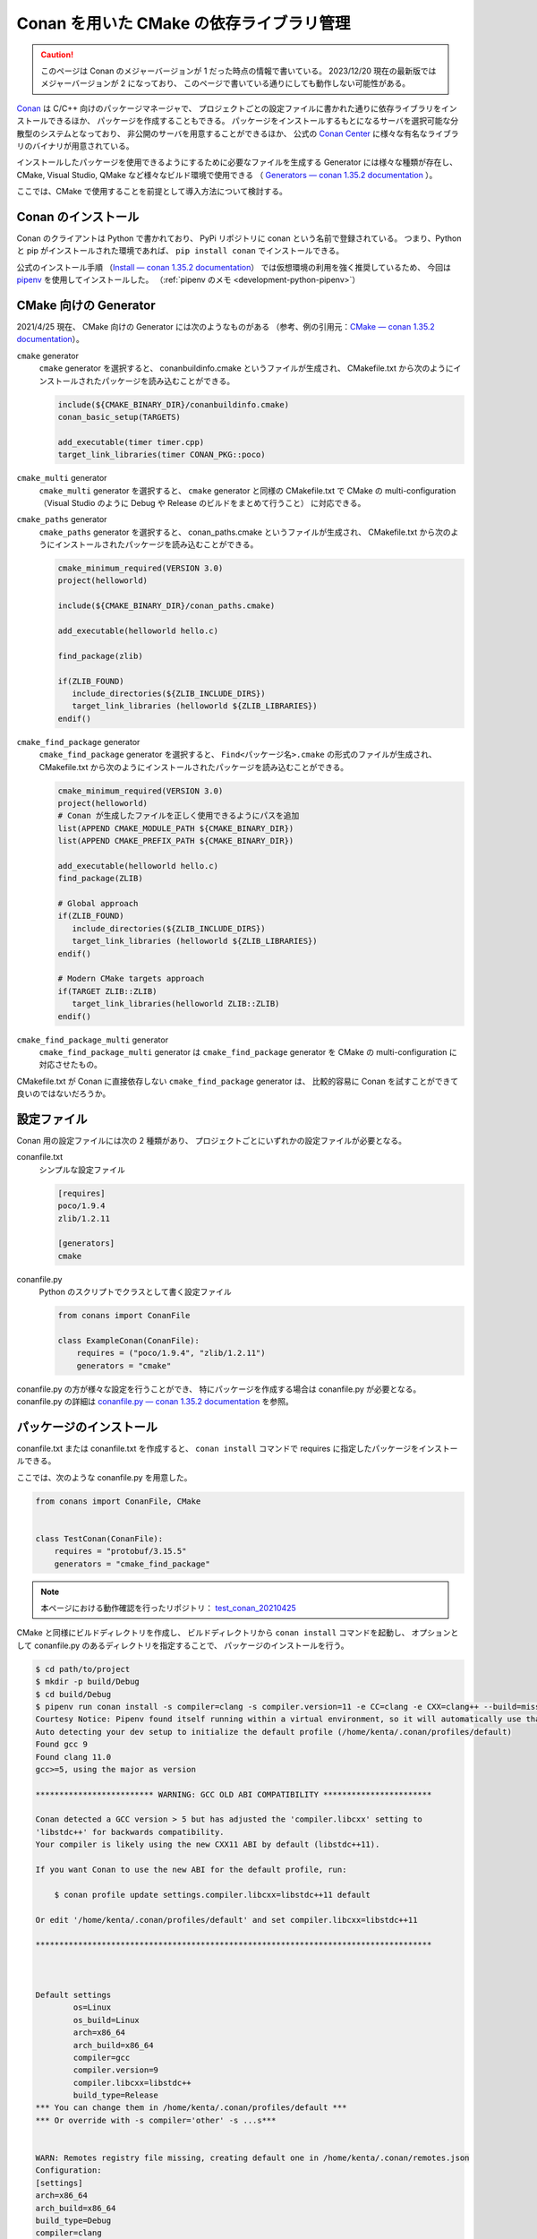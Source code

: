 .. _development-cpp-conan_cmake:

Conan を用いた CMake の依存ライブラリ管理
=============================================

..
    cspell:ignore helloworld conanfile conans conanmanifest conaninfo
    cspell:ignore RPATHs arenastring lited libprotobufd libprotocd protoc proto
    cspell:ignore graphinfo protocd protobufd

.. caution::
    このページは Conan のメジャーバージョンが 1 だった時点の情報で書いている。
    2023/12/20 現在の最新版ではメジャーバージョンが 2 になっており、
    このページで書いている通りにしても動作しない可能性がある。

`Conan <https://conan.io/>`_
は C/C++ 向けのパッケージマネージャで、
プロジェクトごとの設定ファイルに書かれた通りに依存ライブラリをインストールできるほか、
パッケージを作成することもできる。
パッケージをインストールするもとになるサーバを選択可能な分散型のシステムとなっており、
非公開のサーバを用意することができるほか、
公式の `Conan Center <https://conan.io/center/>`_ に様々な有名なライブラリのバイナリが用意されている。

インストールしたパッケージを使用できるようにするために必要なファイルを生成する
Generator には様々な種類が存在し、
CMake, Visual Studio, QMake など様々なビルド環境で使用できる
（ `Generators — conan 1.35.2 documentation <https://docs.conan.io/en/latest/reference/generators.html>`_ ）。

ここでは、CMake で使用することを前提として導入方法について検討する。

Conan のインストール
-----------------------

Conan のクライアントは Python で書かれており、
PyPi リポジトリに conan という名前で登録されている。
つまり、Python と pip がインストールされた環境であれば、
``pip install conan`` でインストールできる。

公式のインストール手順
（`Install — conan 1.35.2 documentation <https://docs.conan.io/en/latest/installation.html>`_）
では仮想環境の利用を強く推奨しているため、
今回は `pipenv <https://pipenv.pypa.io/en/latest/>`_ を使用してインストールした。
（:ref:`pipenv のメモ <development-python-pipenv>`）

CMake 向けの Generator
----------------------------

2021/4/25 現在、
CMake 向けの Generator には次のようなものがある
（参考、例の引用元：`CMake — conan 1.35.2 documentation <https://docs.conan.io/en/latest/integrations/build_system/cmake.html>`_）。

``cmake`` generator
    ``cmake`` generator を選択すると、
    conanbuildinfo.cmake というファイルが生成され、
    CMakefile.txt から次のようにインストールされたパッケージを読み込むことができる。

    .. code-block:: cmake

        include(${CMAKE_BINARY_DIR}/conanbuildinfo.cmake)
        conan_basic_setup(TARGETS)

        add_executable(timer timer.cpp)
        target_link_libraries(timer CONAN_PKG::poco)

``cmake_multi`` generator
    ``cmake_multi`` generator を選択すると、
    ``cmake`` generator と同様の CMakefile.txt で
    CMake の multi-configuration
    （Visual Studio のように Debug や Release のビルドをまとめて行うこと）
    に対応できる。

``cmake_paths`` generator
    ``cmake_paths`` generator を選択すると、
    conan_paths.cmake というファイルが生成され、
    CMakefile.txt から次のようにインストールされたパッケージを読み込むことができる。

    .. code-block:: cmake

        cmake_minimum_required(VERSION 3.0)
        project(helloworld)

        include(${CMAKE_BINARY_DIR}/conan_paths.cmake)

        add_executable(helloworld hello.c)

        find_package(zlib)

        if(ZLIB_FOUND)
           include_directories(${ZLIB_INCLUDE_DIRS})
           target_link_libraries (helloworld ${ZLIB_LIBRARIES})
        endif()

``cmake_find_package`` generator
    ``cmake_find_package`` generator を選択すると、
    ``Find<パッケージ名>.cmake`` の形式のファイルが生成され、
    CMakefile.txt から次のようにインストールされたパッケージを読み込むことができる。

    .. code-block:: cmake

        cmake_minimum_required(VERSION 3.0)
        project(helloworld)
        # Conan が生成したファイルを正しく使用できるようにパスを追加
        list(APPEND CMAKE_MODULE_PATH ${CMAKE_BINARY_DIR})
        list(APPEND CMAKE_PREFIX_PATH ${CMAKE_BINARY_DIR})

        add_executable(helloworld hello.c)
        find_package(ZLIB)

        # Global approach
        if(ZLIB_FOUND)
           include_directories(${ZLIB_INCLUDE_DIRS})
           target_link_libraries (helloworld ${ZLIB_LIBRARIES})
        endif()

        # Modern CMake targets approach
        if(TARGET ZLIB::ZLIB)
           target_link_libraries(helloworld ZLIB::ZLIB)
        endif()

``cmake_find_package_multi`` generator
    ``cmake_find_package_multi`` generator は
    ``cmake_find_package`` generator を
    CMake の multi-configuration に対応させたもの。

CMakefile.txt が Conan に直接依存しない ``cmake_find_package`` generator は、
比較的容易に Conan を試すことができて良いのではないだろうか。

設定ファイル
---------------------

Conan 用の設定ファイルには次の 2 種類があり、
プロジェクトごとにいずれかの設定ファイルが必要となる。

conanfile.txt
    シンプルな設定ファイル

    .. code-block:: text

        [requires]
        poco/1.9.4
        zlib/1.2.11

        [generators]
        cmake

conanfile.py
    Python のスクリプトでクラスとして書く設定ファイル

    .. code-block:: python

        from conans import ConanFile

        class ExampleConan(ConanFile):
            requires = ("poco/1.9.4", "zlib/1.2.11")
            generators = "cmake"

conanfile.py の方が様々な設定を行うことができ、
特にパッケージを作成する場合は conanfile.py が必要となる。
conanfile.py の詳細は
`conanfile.py — conan 1.35.2 documentation <https://docs.conan.io/en/latest/reference/conanfile.html>`_
を参照。

パッケージのインストール
-----------------------------------

conanfile.txt または conanfile.txt を作成すると、
``conan install`` コマンドで requires に指定したパッケージをインストールできる。

ここでは、次のような conanfile.py を用意した。

.. code-block:: py

    from conans import ConanFile, CMake


    class TestConan(ConanFile):
        requires = "protobuf/3.15.5"
        generators = "cmake_find_package"

.. note::
    本ページにおける動作確認を行ったリポジトリ：
    `test_conan_20210425 <https://gitlab.com/MusicScience37/test_conan_20210425>`_

CMake と同様にビルドディレクトリを作成し、
ビルドディレクトリから ``conan install`` コマンドを起動し、
オプションとして conanfile.py のあるディレクトリを指定することで、
パッケージのインストールを行う。

.. code-block:: console

    $ cd path/to/project
    $ mkdir -p build/Debug
    $ cd build/Debug
    $ pipenv run conan install -s compiler=clang -s compiler.version=11 -e CC=clang -e CXX=clang++ --build=missing -s build_type=Debug ../..
    Courtesy Notice: Pipenv found itself running within a virtual environment, so it will automatically use that environment, instead of creating its own for any project. You can set PIPENV_IGNORE_VIRTUALENVS=1 to force pipenv to ignore that environment and create its own instead. You can set PIPENV_VERBOSITY=-1 to suppress this warning.
    Auto detecting your dev setup to initialize the default profile (/home/kenta/.conan/profiles/default)
    Found gcc 9
    Found clang 11.0
    gcc>=5, using the major as version

    ************************* WARNING: GCC OLD ABI COMPATIBILITY ***********************

    Conan detected a GCC version > 5 but has adjusted the 'compiler.libcxx' setting to
    'libstdc++' for backwards compatibility.
    Your compiler is likely using the new CXX11 ABI by default (libstdc++11).

    If you want Conan to use the new ABI for the default profile, run:

        $ conan profile update settings.compiler.libcxx=libstdc++11 default

    Or edit '/home/kenta/.conan/profiles/default' and set compiler.libcxx=libstdc++11

    ************************************************************************************



    Default settings
            os=Linux
            os_build=Linux
            arch=x86_64
            arch_build=x86_64
            compiler=gcc
            compiler.version=9
            compiler.libcxx=libstdc++
            build_type=Release
    *** You can change them in /home/kenta/.conan/profiles/default ***
    *** Or override with -s compiler='other' -s ...s***


    WARN: Remotes registry file missing, creating default one in /home/kenta/.conan/remotes.json
    Configuration:
    [settings]
    arch=x86_64
    arch_build=x86_64
    build_type=Debug
    compiler=clang
    compiler.version=11
    os=Linux
    os_build=Linux
    [options]
    [build_requires]
    [env]
    CC=clang
    CXX=clang++
    protobuf/3.15.5: Not found in local cache, looking in remotes...
    protobuf/3.15.5: Trying with 'conan-center'...
    Downloading conanmanifest.txt completed [0.55k]
    Downloading conanfile.py completed [12.57k]
    Downloading conan_export.tgz completed [0.31k]
    Decompressing conan_export.tgz completed [0.00k]
    protobuf/3.15.5: Downloaded recipe revision 0
    zlib/1.2.11: Not found in local cache, looking in remotes...
    zlib/1.2.11: Trying with 'conan-center'...
    Downloading conanmanifest.txt completed [0.35k]
    Downloading conanfile.py completed [5.95k]
    Downloading conan_export.tgz completed [0.34k]
    Decompressing conan_export.tgz completed [0.00k]
    zlib/1.2.11: Downloaded recipe revision 0
    conanfile.py: Installing package
    Requirements
        protobuf/3.15.5 from 'conan-center' - Downloaded
        zlib/1.2.11 from 'conan-center' - Downloaded
    Packages
        protobuf/3.15.5:23876dd24f3c2d15c60cbb682812eb05c5bbe168 - Build
        zlib/1.2.11:05441c20e7e7a68951563eb6a1ae544f71dd7263 - Download

    Installing (downloading, building) binaries...
    zlib/1.2.11: Retrieving package 05441c20e7e7a68951563eb6a1ae544f71dd7263 from remote 'conan-center'
    Downloading conanmanifest.txt completed [0.25k]
    Downloading conaninfo.txt completed [0.41k]
    Downloading conan_package.tgz completed [137.50k]
    Decompressing conan_package.tgz completed [0.00k]
    zlib/1.2.11: Package installed 05441c20e7e7a68951563eb6a1ae544f71dd7263
    zlib/1.2.11: Downloaded package revision 0
    Downloading conan_sources.tgz completed [1.82k]
    Decompressing conan_sources.tgz completed [0.00k]
    protobuf/3.15.5: Configuring sources in /home/kenta/.conan/data/protobuf/3.15.5/_/_/source
    Downloading v3.15.5.tar.gz completed [5159.88k]

    protobuf/3.15.5: Copying sources to build folder
    protobuf/3.15.5: Building your package in /home/kenta/.conan/data/protobuf/3.15.5/_/_/build/23876dd24f3c2d15c60cbb682812eb05c5bbe168
    protobuf/3.15.5: Generator cmake created conanbuildinfo.cmake
    protobuf/3.15.5: Calling build()
    -- The C compiler identification is Clang 11.0.0
    -- The CXX compiler identification is Clang 11.0.0
    -- Detecting C compiler ABI info
    -- Detecting C compiler ABI info - done
    -- Check for working C compiler: /home/kenta/programs/llvm/clang+llvm-11.0.0-x86_64-linux-gnu-ubuntu-20.04/bin/clang - skipped
    -- Detecting C compile features
    -- Detecting C compile features - done
    -- Detecting CXX compiler ABI info
    -- Detecting CXX compiler ABI info - done
    -- Check for working CXX compiler: /home/kenta/programs/llvm/clang+llvm-11.0.0-x86_64-linux-gnu-ubuntu-20.04/bin/clang++ - skipped
    -- Detecting CXX compile features
    -- Detecting CXX compile features - done
    -- Conan: called by CMake conan helper
    -- Conan: called inside local cache
    -- Conan: Adjusting output directories
    -- Conan: Using cmake targets configuration
    -- Library z found /home/kenta/.conan/data/zlib/1.2.11/_/_/package/05441c20e7e7a68951563eb6a1ae544f71dd7263/lib/libz.a
    -- Conan: Adjusting default RPATHs Conan policies
    -- Conan: Adjusting language standard
    -- Conan: Adjusting fPIC flag (ON)
    -- Conan: Compiler Clang>=8, checking major version 11
    -- Conan: Checking correct version: 11
    --
    -- 3.15.5.0
    -- Looking for pthread.h
    -- Looking for pthread.h - found
    -- Performing Test CMAKE_HAVE_LIBC_PTHREAD
    -- Performing Test CMAKE_HAVE_LIBC_PTHREAD - Failed
    -- Looking for pthread_create in pthreads
    -- Looking for pthread_create in pthreads - not found
    -- Looking for pthread_create in pthread
    -- Looking for pthread_create in pthread - found
    -- Found Threads: TRUE
    -- Found ZLIB: /home/kenta/.conan/data/zlib/1.2.11/_/_/package/05441c20e7e7a68951563eb6a1ae544f71dd7263/lib/libz.a (found version "1.2.11")
    -- Performing Test protobuf_HAVE_BUILTIN_ATOMICS
    -- Performing Test protobuf_HAVE_BUILTIN_ATOMICS - Success
    -- Configuring done
    -- Generating done
    CMake Warning:
      Manually-specified variables were not used by the project:

        CMAKE_EXPORT_NO_PACKAGE_REGISTRY


    -- Build files have been written to: /home/kenta/.conan/data/protobuf/3.15.5/_/_/build/23876dd24f3c2d15c60cbb682812eb05c5bbe168/build_subfolder
    [  1%] Building CXX object source_subfolder/cmake/CMakeFiles/libprotobuf-lite.dir/__/src/google/protobuf/any_lite.cc.o
    [  1%] Building CXX object source_subfolder/cmake/CMakeFiles/libprotobuf-lite.dir/__/src/google/protobuf/arena.cc.o
    [  2%] Building CXX object source_subfolder/cmake/CMakeFiles/libprotobuf-lite.dir/__/src/google/protobuf/arenastring.cc.o
    [  3%] Building CXX object source_subfolder/cmake/CMakeFiles/libprotobuf-lite.dir/__/src/google/protobuf/generated_message_table_driven_lite.cc.o

    （中略）

    -- Installing: /home/kenta/.conan/data/protobuf/3.15.5/_/_/package/23876dd24f3c2d15c60cbb682812eb05c5bbe168/lib/cmake/protobuf/protobuf-config.cmake
    -- Installing: /home/kenta/.conan/data/protobuf/3.15.5/_/_/package/23876dd24f3c2d15c60cbb682812eb05c5bbe168/lib/cmake/protobuf/protobuf-options.cmake
    -- Installing: /home/kenta/.conan/data/protobuf/3.15.5/_/_/package/23876dd24f3c2d15c60cbb682812eb05c5bbe168/lib/cmake/protobuf/protobuf-config-version.cmake
    -- Installing: /home/kenta/.conan/data/protobuf/3.15.5/_/_/package/23876dd24f3c2d15c60cbb682812eb05c5bbe168/lib/cmake/protobuf/protobuf-module.cmake
    protobuf/3.15.5 package(): Packaged 3 '.a' files: libprotobuf-lited.a, libprotobufd.a, libprotocd.a
    protobuf/3.15.5 package(): Packaged 3 '.cmake' files: protobuf-generate.cmake, protobuf-options.cmake, protobuf-module.cmake
    protobuf/3.15.5 package(): Packaged 2 files: LICENSE, protoc
    protobuf/3.15.5 package(): Packaged 1 '.0' file: protoc-3.15.5.0
    protobuf/3.15.5 package(): Packaged 100 '.h' files
    protobuf/3.15.5 package(): Packaged 12 '.proto' files
    protobuf/3.15.5 package(): Packaged 2 '.inc' files: port_undef.inc, port_def.inc
    protobuf/3.15.5: Package '23876dd24f3c2d15c60cbb682812eb05c5bbe168' created
    protobuf/3.15.5: Created package revision 44c662db43db36600fea6f57ded52561
    protobuf/3.15.5: Appending PATH environment variable: /home/kenta/.conan/data/protobuf/3.15.5/_/_/package/23876dd24f3c2d15c60cbb682812eb05c5bbe168/bin
    conanfile.py: Generator cmake_find_package created FindProtobuf.cmake
    conanfile.py: Generator cmake_find_package created FindZLIB.cmake
    conanfile.py: Generator txt created conanbuildinfo.txt
    conanfile.py: Generated conaninfo.txt
    conanfile.py: Generated graphinfo

.. note::
    Conan を pipenv でインストールしたため、
    pipenv を通して conan コマンドを使用している。

.. note::
    ``-s compiler=clang -s compiler.version=11`` のように
    オプションでコンパイラが指定できる。
    バージョンまで指定しなければ実行時にエラーが発生する。
    さらに、Conan Center にバイナリがないパッケージにおいては
    CMake コマンドによるビルドを行うため、
    CC, CXX 環境変数も必要。

.. note::
    Debug / Release を指定するには ``-s build_type=Debug`` のようなオプション指定が必要。

以上でインストールが完了する。
なお、インストールされたパッケージはプロジェクトのディレクトリとは別の
``~/.conan`` ディレクトリ配下に置かれるため、
プロジェクト間で共有できる。

インストールしたパッケージの使用
-----------------------------------

protobuf を用いた CMakefile.txt は次のようになる。

.. code-block:: cmake

    cmake_minimum_required(VERSION 3.12)

    project(
        test_conan
        VERSION 0.0.0
        DESCRIPTION "test of conan for C++ project"
        LANGUAGES CXX)
    message(STATUS "test_conan")
    message(STATUS "build type: ${CMAKE_BUILD_TYPE}")

    # Conan が生成した FindProtobuf.cmake は ${CMAKE_BINARY_DIR} にあるため
    # ${CMAKE_BINARY_DIR} をパスへ追加する。
    list(APPEND CMAKE_MODULE_PATH ${CMAKE_BINARY_DIR})
    list(APPEND CMAKE_PREFIX_PATH ${CMAKE_BINARY_DIR})

    # Conan が生成した FindProtobuf.cmake を読み込む。
    find_package(Protobuf REQUIRED)
    set(GENERATED_SOURCE_DIR ${CMAKE_BINARY_DIR}/generated)
    set(MESSAGE_PROTO ${CMAKE_CURRENT_SOURCE_DIR}/test_messages.proto)
    set(MESSAGE_SOURCE ${GENERATED_SOURCE_DIR}/test_messages.pb.cc)
    # FindProtobuf.cmake が追加する protobuf::protoc ターゲットを使用する。
    add_custom_command(
        OUTPUT ${MESSAGE_SOURCE}
        COMMAND protobuf::protoc --cpp_out ${GENERATED_SOURCE_DIR} --proto_path
                ${CMAKE_CURRENT_SOURCE_DIR} ${MESSAGE_PROTO}
        DEPENDS ${MESSAGE_PROTO} protobuf::protoc)

    add_executable(test_protobuf test_main.cpp ${MESSAGE_SOURCE})
    target_include_directories(test_protobuf PRIVATE ${GENERATED_SOURCE_DIR})
    # FindProtobuf.cmake が追加する protobuf::protobuf ターゲットを使用する。
    target_link_libraries(test_protobuf PRIVATE protobuf::protobuf)

CMakefile.txt については以下を参照した。

- `Serializing your data with Protobuf <https://blog.conan.io/2019/03/06/Serializing-your-data-with-Protobuf.html>`_
- `FindProtobuf — CMake 3.20.1 Documentation <https://cmake.org/cmake/help/latest/module/FindProtobuf.html>`_
- `add_custom_command — CMake 3.20.1 Documentation <https://cmake.org/cmake/help/latest/command/add_custom_command.html>`_

.. note::
    protoc の出力先を指定するには、
    FindProtobuf.cmake が追加する protobuf_generate_cpp 関数に頼らず
    自力で add_custom_command 関数を書く必要がある。

Conan のパッケージのライブラリが使用されていることは、
CMake の configure を行う際のログで確認できる。

.. code-block:: text

    Not searching for unused variables given on the command line.
    -- The CXX compiler identification is Clang 11.0.0
    -- Detecting CXX compiler ABI info
    -- Detecting CXX compiler ABI info - done
    -- Check for working CXX compiler: /home/kenta/programs/llvm/clang+llvm-11.0.0-x86_64-linux-gnu-ubuntu-20.04/bin/clang++ - skipped
    -- Detecting CXX compile features
    -- Detecting CXX compile features - done
    -- test_conan
    -- build type: Debug
    -- Conan: Using autogenerated FindProtobuf.cmake
    -- Found Protobuf: 3.15.5 (found version "3.15.5")
    -- Library protocd found /home/kenta/.conan/data/protobuf/3.15.5/_/_/package/23876dd24f3c2d15c60cbb682812eb05c5bbe168/lib/libprotocd.a
    -- Found: /home/kenta/.conan/data/protobuf/3.15.5/_/_/package/23876dd24f3c2d15c60cbb682812eb05c5bbe168/lib/libprotocd.a
    -- Library protobufd found /home/kenta/.conan/data/protobuf/3.15.5/_/_/package/23876dd24f3c2d15c60cbb682812eb05c5bbe168/lib/libprotobufd.a
    -- Found: /home/kenta/.conan/data/protobuf/3.15.5/_/_/package/23876dd24f3c2d15c60cbb682812eb05c5bbe168/lib/libprotobufd.a
    -- Conan: Using autogenerated FindZLIB.cmake
    -- Found ZLIB: 1.2.11 (found version "1.2.11")
    -- Library z found /home/kenta/.conan/data/zlib/1.2.11/_/_/package/05441c20e7e7a68951563eb6a1ae544f71dd7263/lib/libz.a
    -- Found: /home/kenta/.conan/data/zlib/1.2.11/_/_/package/05441c20e7e7a68951563eb6a1ae544f71dd7263/lib/libz.a
    -- Library protobufd found /home/kenta/.conan/data/protobuf/3.15.5/_/_/package/23876dd24f3c2d15c60cbb682812eb05c5bbe168/lib/libprotobufd.a
    -- Found: /home/kenta/.conan/data/protobuf/3.15.5/_/_/package/23876dd24f3c2d15c60cbb682812eb05c5bbe168/lib/libprotobufd.a
    -- Library protocd found /home/kenta/.conan/data/protobuf/3.15.5/_/_/package/23876dd24f3c2d15c60cbb682812eb05c5bbe168/lib/libprotocd.a
    -- Found: /home/kenta/.conan/data/protobuf/3.15.5/_/_/package/23876dd24f3c2d15c60cbb682812eb05c5bbe168/lib/libprotocd.a
    -- Configuring done
    -- Generating done
    -- Build files have been written to: /home/kenta/projects/test/test_conan_20210425/build/Debug

Git の submodule との比較
--------------------------------

- 導入は Git の submodule の方が簡単だった。
- Git の submodule と異なり、
  Conan は依存ライブラリをプロジェクト共通の場所に保存できるため、
  何度も同じ依存ライブラリをビルドする必要がない。
